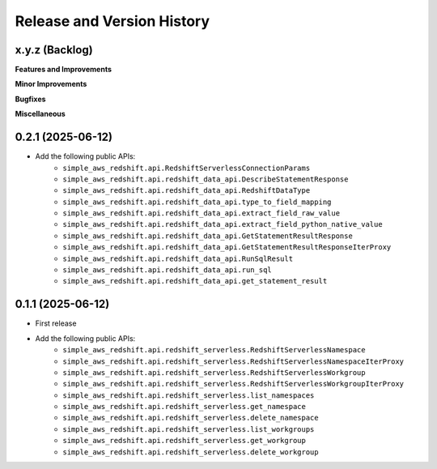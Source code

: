 .. _release_history:

Release and Version History
==============================================================================


x.y.z (Backlog)
~~~~~~~~~~~~~~~~~~~~~~~~~~~~~~~~~~~~~~~~~~~~~~~~~~~~~~~~~~~~~~~~~~~~~~~~~~~~~~
**Features and Improvements**

**Minor Improvements**

**Bugfixes**

**Miscellaneous**


0.2.1 (2025-06-12)
~~~~~~~~~~~~~~~~~~~~~~~~~~~~~~~~~~~~~~~~~~~~~~~~~~~~~~~~~~~~~~~~~~~~~~~~~~~~~~
- Add the following public APIs:
    - ``simple_aws_redshift.api.RedshiftServerlessConnectionParams``
    - ``simple_aws_redshift.api.redshift_data_api.DescribeStatementResponse``
    - ``simple_aws_redshift.api.redshift_data_api.RedshiftDataType``
    - ``simple_aws_redshift.api.redshift_data_api.type_to_field_mapping``
    - ``simple_aws_redshift.api.redshift_data_api.extract_field_raw_value``
    - ``simple_aws_redshift.api.redshift_data_api.extract_field_python_native_value``
    - ``simple_aws_redshift.api.redshift_data_api.GetStatementResultResponse``
    - ``simple_aws_redshift.api.redshift_data_api.GetStatementResultResponseIterProxy``
    - ``simple_aws_redshift.api.redshift_data_api.RunSqlResult``
    - ``simple_aws_redshift.api.redshift_data_api.run_sql``
    - ``simple_aws_redshift.api.redshift_data_api.get_statement_result``


0.1.1 (2025-06-12)
~~~~~~~~~~~~~~~~~~~~~~~~~~~~~~~~~~~~~~~~~~~~~~~~~~~~~~~~~~~~~~~~~~~~~~~~~~~~~~
- First release
- Add the following public APIs:
    - ``simple_aws_redshift.api.redshift_serverless.RedshiftServerlessNamespace``
    - ``simple_aws_redshift.api.redshift_serverless.RedshiftServerlessNamespaceIterProxy``
    - ``simple_aws_redshift.api.redshift_serverless.RedshiftServerlessWorkgroup``
    - ``simple_aws_redshift.api.redshift_serverless.RedshiftServerlessWorkgroupIterProxy``
    - ``simple_aws_redshift.api.redshift_serverless.list_namespaces``
    - ``simple_aws_redshift.api.redshift_serverless.get_namespace``
    - ``simple_aws_redshift.api.redshift_serverless.delete_namespace``
    - ``simple_aws_redshift.api.redshift_serverless.list_workgroups``
    - ``simple_aws_redshift.api.redshift_serverless.get_workgroup``
    - ``simple_aws_redshift.api.redshift_serverless.delete_workgroup``
